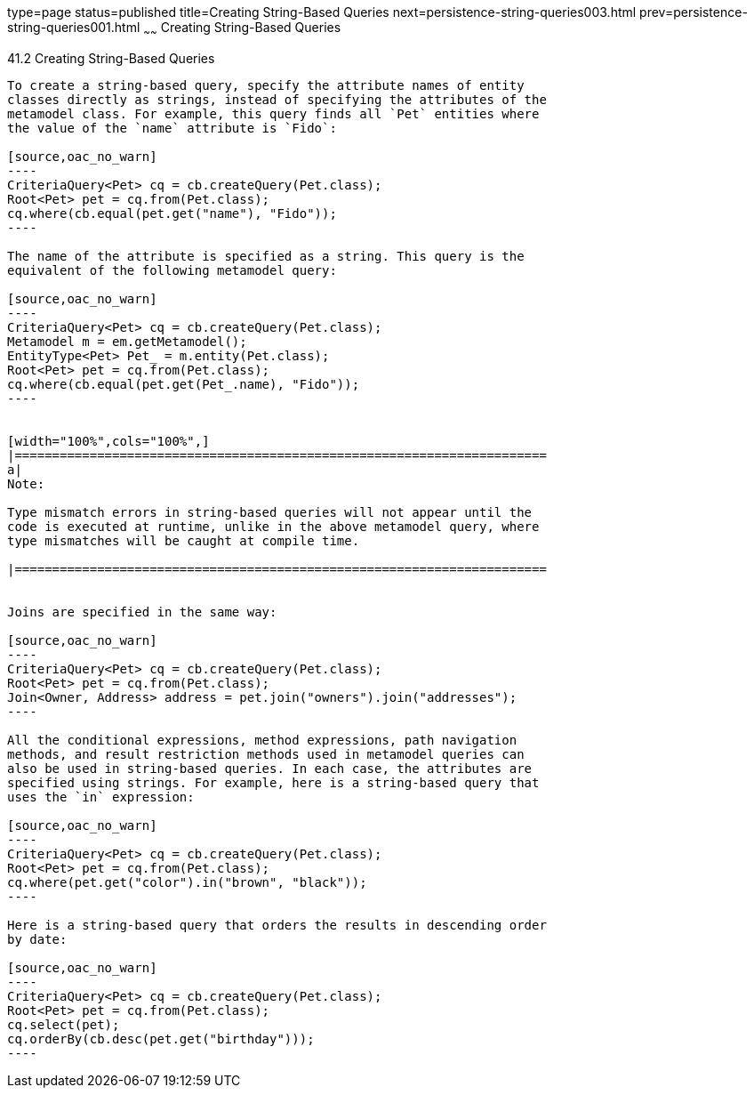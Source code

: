 type=page
status=published
title=Creating String-Based Queries
next=persistence-string-queries003.html
prev=persistence-string-queries001.html
~~~~~~
Creating String-Based Queries
=============================

[[GKJBQ]]

[[creating-string-based-queries]]
41.2 Creating String-Based Queries
----------------------------------

To create a string-based query, specify the attribute names of entity
classes directly as strings, instead of specifying the attributes of the
metamodel class. For example, this query finds all `Pet` entities where
the value of the `name` attribute is `Fido`:

[source,oac_no_warn]
----
CriteriaQuery<Pet> cq = cb.createQuery(Pet.class);
Root<Pet> pet = cq.from(Pet.class);
cq.where(cb.equal(pet.get("name"), "Fido"));
----

The name of the attribute is specified as a string. This query is the
equivalent of the following metamodel query:

[source,oac_no_warn]
----
CriteriaQuery<Pet> cq = cb.createQuery(Pet.class);
Metamodel m = em.getMetamodel();
EntityType<Pet> Pet_ = m.entity(Pet.class);
Root<Pet> pet = cq.from(Pet.class);
cq.where(cb.equal(pet.get(Pet_.name), "Fido"));
----


[width="100%",cols="100%",]
|=======================================================================
a|
Note:

Type mismatch errors in string-based queries will not appear until the
code is executed at runtime, unlike in the above metamodel query, where
type mismatches will be caught at compile time.

|=======================================================================


Joins are specified in the same way:

[source,oac_no_warn]
----
CriteriaQuery<Pet> cq = cb.createQuery(Pet.class);
Root<Pet> pet = cq.from(Pet.class);
Join<Owner, Address> address = pet.join("owners").join("addresses");
----

All the conditional expressions, method expressions, path navigation
methods, and result restriction methods used in metamodel queries can
also be used in string-based queries. In each case, the attributes are
specified using strings. For example, here is a string-based query that
uses the `in` expression:

[source,oac_no_warn]
----
CriteriaQuery<Pet> cq = cb.createQuery(Pet.class);
Root<Pet> pet = cq.from(Pet.class);
cq.where(pet.get("color").in("brown", "black"));
----

Here is a string-based query that orders the results in descending order
by date:

[source,oac_no_warn]
----
CriteriaQuery<Pet> cq = cb.createQuery(Pet.class);
Root<Pet> pet = cq.from(Pet.class);
cq.select(pet);
cq.orderBy(cb.desc(pet.get("birthday")));
----


